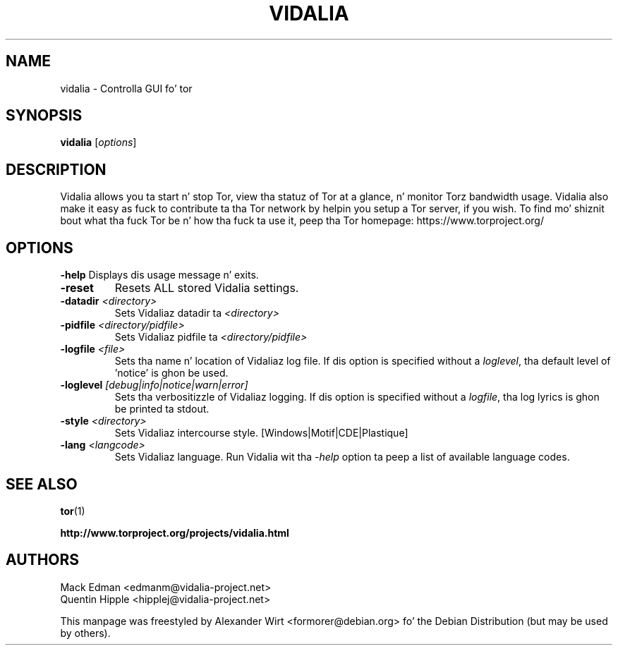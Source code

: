 .TH VIDALIA "1" "June 2006" "0.2.20"

.SH NAME
vidalia \- Controlla GUI fo' tor 

.SH SYNOPSIS
.B vidalia
.RI [ options ]
.br

.SH DESCRIPTION
Vidalia allows you ta start n' stop Tor, view tha statuz of Tor at a
glance, n' monitor Torz bandwidth usage. Vidalia also make it easy as fuck  to
contribute ta tha Tor network by helpin you setup a Tor server, if you wish.
To find mo' shiznit bout what tha fuck Tor be n' how tha fuck ta use it, peep tha Tor
homepage: https://www.torproject.org/
.SH OPTIONS
\fB\-help\fR
Displays dis usage message n' exits.
.TP
\fB\-reset\fR
Resets ALL stored Vidalia settings.
.TP
\fB\-datadir \fI<directory>\fR
Sets Vidaliaz datadir ta \fI<directory>\fR
.TP
\fB\-pidfile \fI<directory/pidfile>\fR
Sets Vidaliaz pidfile ta \fI<directory/pidfile>\fR
.TP
\fB\-logfile \fI<file>\fR
Sets tha name n' location of Vidaliaz log file. If dis option is specified
without a \fIloglevel\fR, tha default level of 'notice' is ghon be used.
.TP
\fB\-loglevel \fI[debug|info|notice|warn|error]\fR
Sets tha verbositizzle of Vidaliaz logging. If dis option is specified without a 
\fIlogfile\fR, tha log lyrics is ghon be printed ta stdout.
.TP
\fB\-style \fI<directory>\fR
Sets Vidaliaz intercourse style. [Windows|Motif|CDE|Plastique]
.TP
\fB\-lang \fI<langcode>\fR
Sets Vidaliaz language. Run Vidalia wit tha \fI-help\fR option ta peep a list
of available language codes.

.SH SEE ALSO
.BR tor (1)

.BR http://www.torproject.org/projects/vidalia.html

.SH AUTHORS
Mack Edman <edmanm@vidalia-project.net>
.br
Quentin Hipple <hipplej@vidalia-project.net>

This manpage was freestyled by Alexander Wirt <formorer@debian.org> fo' the
Debian Distribution (but may be used by others).

